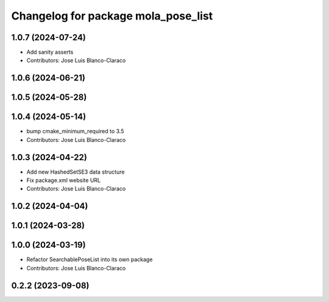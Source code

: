 ^^^^^^^^^^^^^^^^^^^^^^^^^^^^^^^^^^^^^^^^^^^^^
Changelog for package mola_pose_list
^^^^^^^^^^^^^^^^^^^^^^^^^^^^^^^^^^^^^^^^^^^^^

1.0.7 (2024-07-24)
------------------
* Add sanity asserts
* Contributors: Jose Luis Blanco-Claraco

1.0.6 (2024-06-21)
------------------

1.0.5 (2024-05-28)
------------------

1.0.4 (2024-05-14)
------------------
* bump cmake_minimum_required to 3.5
* Contributors: Jose Luis Blanco-Claraco

1.0.3 (2024-04-22)
------------------
* Add new HashedSetSE3 data structure
* Fix package.xml website URL
* Contributors: Jose Luis Blanco-Claraco

1.0.2 (2024-04-04)
------------------

1.0.1 (2024-03-28)
------------------

1.0.0 (2024-03-19)
------------------
* Refactor SearchablePoseList into its own package
* Contributors: Jose Luis Blanco-Claraco

0.2.2 (2023-09-08)
------------------